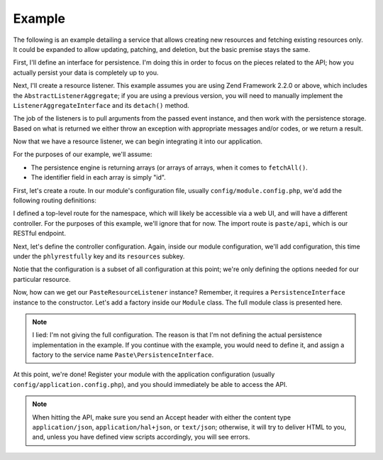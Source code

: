 .. _basics.example:

Example
=======

The following is an example detailing a service that allows creating new
resources and fetching existing resources only. It could be expanded to allow
updating, patching, and deletion, but the basic premise stays the same.

First, I'll define an interface for persistence. I'm doing this in order to
focus on the pieces related to the API; how you actually persist your data is
completely up to you.

.. code-block:: php
    :linenos:

    namespace Paste;

    interface PersistenceInterface
    {
        public function save(array $data);
        public function fetch($id);
        public function fetchAll();
    }

Next, I'll create a resource listener. This example assumes you are using Zend
Framework 2.2.0 or above, which includes the ``AbstractListenerAggregate``; if
you are using a previous version, you will need to manually implement the
``ListenerAggregateInterface`` and its ``detach()`` method.

.. code-block:: php
    :linenos:

    namespace Paste;

    use PhlyRestfully\Exception\CreationException;
    use PhlyRestfully\Exception\DomainException;
    use PhlyRestfully\ResourceEvent;
    use Zend\EventManager\AbstractListenerAggregate;
    use Zend\EventManager\EventManagerInterface;

    class PasteResourceListener extends AbstractListenerAggregate
    {
        protected $persistence;

        public function __construct(PersistenceInterface $persistence)
        {
            $this->persistence = $persistence;
        }

        public function attach(EventManagerInterface $events)
        {
            $this->listeners[] = $events->attach('create', array($this, 'onCreate'));
            $this->listeners[] = $events->attach('fetch', array($this, 'onFetch'));
            $this->listeners[] = $events->attach('fetchAll', array($this, 'onFetchAll'));
        }

        public function onCreate(ResourceEvent $e)
        {
            $data  = $e->getParam('data');
            $paste = $this->persistence->save($data);
            if (!$paste) {
                throw new CreationException();
            }
            return $paste;
        }

        public function onFetch(ResourceEvent $e)
        {
            $id = $e->getParam('id');
            $paste = $this->persistence->fetch($id);
            if (!$paste) {
                throw new DomainException('Paste not found', 404);
            }
            return $paste;
        }

        public function onFetchAll(ResourceEvent $e)
        {
            return $this->persistence->fetchAll();
        }
    }

The job of the listeners is to pull arguments from the passed event instance,
and then work with the persistence storage. Based on what is returned we either
throw an exception with appropriate messages and/or codes, or we return a
result.

Now that we have a resource listener, we can begin integrating it into our
application.

For the purposes of our example, we'll assume:

- The persistence engine is returning arrays (or arrays of arrays, when it comes
  to ``fetchAll()``.
- The identifier field in each array is simply "id".

First, let's create a route. In our module's configuration file, usually
``config/module.config.php``, we'd add the following routing definitions:

.. code-block:: php
    :linenos:

    'router' => array('routes' => array(
        'paste' => array(
            'type' => 'Literal',
            'options' => array(
                'route' => '/paste',
                'controller' => 'Paste\PasteController', // for the web UI
            ),
            'may_terminate' => true,
            'child_routes' => array(
                'api' => array(
                    'type' => 'Segment',
                    'options' => array(
                        'route'      => '/api/pastes[/:id]',
                        'controller' => 'Paste\ApiController',
                    ),
                ),
            ),
        ),
    )),

I defined a top-level route for the namespace, which will likely be accessible
via a web UI, and will have a different controller. For the purposes of this
example, we'll ignore that for now. The import route is ``paste/api``, which is
our RESTful endpoint.

Next, let's define the controller configuration. Again, inside our module
configuration, we'll add configuration, this time under the ``phlyrestfully``
key and its ``resources`` subkey.

.. code-block:: php
    :linenos:

    'phlyrestfully' => array(
        'resources' => array(
            'Paste\ApiController' => array(
                'identifier'              => 'Pastes',
                'listener'                => 'Paste\PasteResourceListener',
                'resource_identifiers'    => array('PasteResource'),
                'collection_http_options' => array('get', 'post'),
                'collection_name'         => 'pastes',
                'page_size'               => 10,
                'resource_http_options'   => array('get'),
                'route_name'              => 'paste/api',
            ),
        ),
    ),

Notie that the configuration is a subset of all configuration at this point;
we're only defining the options needed for our particular resource.

Now, how can we get our ``PasteResourceListener`` instance? Remember, it
requires a ``PersistenceInterface`` instance to the constructor. Let's add a
factory inside our ``Module`` class. The full module class is presented here.

.. code-block:: php
    :linenos:

    namespace Paste;

    class Module
    {
        public function getConfig()
        {
            return include __DIR__ . '/config/module.config.php';
        }

        public function getAutoloaderConfig()
        {
            return array(
                'Zend\Loader\StandardAutoloader' => array(
                    'namespaces' => array(
                        __NAMESPACE__ => __DIR__ . '/src/' . __NAMESPACE__,
                    ),
                ),
            );
        }

        public function getServiceConfig()
        {
            return array('factories' => array(
                'Paste\PasteResourceListener' => function ($services) {
                    $persistence = $services->get('Paste\PersistenceInterface');
                    return new PasteResourceListener($persistence);
                },
            ));
        }
    }

.. note::

    I lied: I'm not giving the full configuration. The reason is that I'm not
    defining the actual persistence implementation in the example. If you
    continue with the example, you would need to define it, and assign a factory
    to the service name ``Paste\PersistenceInterface``.

At this point, we're done! Register your module with the application
configuration (usually ``config/application.config.php``), and you should
immediately be able to access the API.

.. note::

    When hitting the API, make sure you send an Accept header with either the
    content type ``application/json``, ``application/hal+json``, or
    ``text/json``; otherwise, it will try to deliver HTML to you, and, unless
    you have defined view scripts accordingly, you will see errors.
